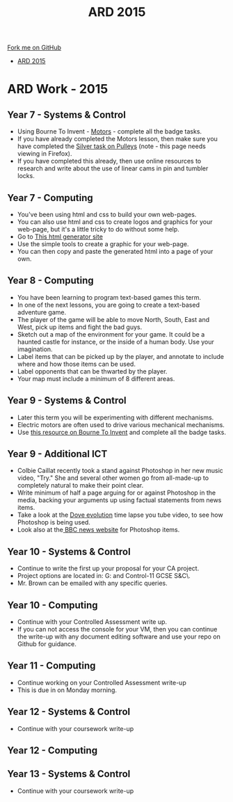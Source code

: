 #+STARTUP:indent
#+HTML_HEAD: <link rel="stylesheet" type="text/css" href="css/styles.css"/>
#+HTML_HEAD_EXTRA: <link href='http://fonts.googleapis.com/css?family=Ubuntu+Mono|Ubuntu' rel='stylesheet' type='text/css'>
#+OPTIONS: f:nil author:nil num:1 creator:nil timestamp:nil toc:nil
#+TITLE: ARD 2015
#+AUTHOR: Marc Scott

#+BEGIN_HTML
<div class="github-fork-ribbon-wrapper left">
        <div class="github-fork-ribbon">
            <a href="https://github.com/MarcScott/Supplementary Work">Fork me on GitHub</a>
        </div>
</div>
<div id="stickyribbon">
    <ul>
      <li><a href="ARD_2015.html">ARD 2015</a></li>
    </ul>
</div>
#+END_HTML

* COMMENT Use as a template
:PROPERTIES:
:HTML_CONTAINER_CLASS: activity
:END:
** Learn It
:PROPERTIES:
:HTML_CONTAINER_CLASS: learn
:END:

** Research It
:PROPERTIES:
:HTML_CONTAINER_CLASS: research
:END:

** Design It
:PROPERTIES:
:HTML_CONTAINER_CLASS: design
:END:

** Build It
:PROPERTIES:
:HTML_CONTAINER_CLASS: build
:END:

** Test It
:PROPERTIES:
:HTML_CONTAINER_CLASS: test
:END:

** Run It
:PROPERTIES:
:HTML_CONTAINER_CLASS: run
:END:

** Document It
:PROPERTIES:
:HTML_CONTAINER_CLASS: document
:END:

** Code It
:PROPERTIES:
:HTML_CONTAINER_CLASS: code
:END:

** Program It
:PROPERTIES:
:HTML_CONTAINER_CLASS: program
:END:

** Try It
:PROPERTIES:
:HTML_CONTAINER_CLASS: try
:END:

** Badge It
:PROPERTIES:
:HTML_CONTAINER_CLASS: badge
:END:

** Save It
:PROPERTIES:
:HTML_CONTAINER_CLASS: save
:END:

* ARD Work - 2015
:PROPERTIES:
:HTML_CONTAINER_CLASS: activity
:END:
** Year 7 - Systems & Control
:PROPERTIES:
:HTML_CONTAINER_CLASS: learn
:END:
- Using Bourne To Invent - [[https://www.bournetoinvent.com/projects/7-SC-Mechanisms/pages/3_Lesson.html][Motors]] - complete all the badge tasks.
- If you have already completed the Motors lesson, then make sure you have completed the [[https://www.bournetoinvent.com/projects/7-SC-Mechanisms/pages/2_Lesson.html][Silver task on Pulleys]] (note - this page needs viewing in Firefox).
- If you have completed this already, then use online resources to research and write about the use of linear cams in pin and tumbler locks.
** Year 7 - Computing
:PROPERTIES:
:HTML_CONTAINER_CLASS: learn
:END:
- You've been using html and css to build your own web-pages.
- You can also use html and css to create logos and graphics for your web-page, but it's a little tricky to do without some help.
- Go to [[http://www.samuelrossille.com/css-shape/][This html generator site]]
- Use the simple tools to create a graphic for your web-page.
- You can then copy and paste the generated html into a page of your own.
** Year 8 - Computing
:PROPERTIES:
:HTML_CONTAINER_CLASS: learn
:END:
- You have been learning to program text-based games this term.
- In one of the next lessons, you are going to create a text-based adventure game.
- The player of the game will be able to move North, South, East and West, pick up items and fight the bad guys.
- Sketch out a map of the environment for your game. It could be a haunted castle for instance, or the inside of a human body. Use your imagination.
- Label items that can be picked up by the player, and annotate to include where and how those items can be used.
- Label opponents that can be thwarted by the player.
- Your map must include a minimum of 8 different areas.
** Year 9 - Systems & Control
:PROPERTIES:
:HTML_CONTAINER_CLASS: learn
:END:
- Later this term you will be experimenting with different mechanisms.
- Electric motors are often used to drive various mechanical mechanisms.
- Use [[https://www.bournetoinvent.com/projects/7-SC-Mechanisms/pages/3_Lesson.html][this resource on Bourne To Invent]] and complete all the badge tasks.
** Year 9 - Additional ICT
:PROPERTIES:
:HTML_CONTAINER_CLASS: learn
:END:
- Colbie Caillat recently took a stand against Photoshop in her new music video, "Try." She and several other women go from all-made-up to completely natural to make their point clear.
- Write minimum of half a page arguing for or against Photoshop in the media, backing your arguments up using factual statements from news items.
- Take a look at the [[https://www.youtube.com/watch?v%3DiYhCn0jf46U][Dove evolution]] time lapse you tube video, to see how Photoshop is being used.
- Look also at the[[https://www.bbc.co.uk/news/business-23714699][ BBC news website]] for Photoshop items.
** Year 10 - Systems & Control
:PROPERTIES:
:HTML_CONTAINER_CLASS: learn
:END:
- Continue to write the first up your proposal for your CA project.
- Project options are located in: G:\Systems and Control\Year 10-11 GCSE S&C\Year 10\.
- Mr. Brown can be emailed with any specific queries.
** Year 10 - Computing
:PROPERTIES:
:HTML_CONTAINER_CLASS: learn
:END:
- Continue with your Controlled Assessment write up.
- If you can not access the console for your VM, then you can continue the write-up with any document editing software and use your repo on Github for guidance.
** Year 11 - Computing
:PROPERTIES:
:HTML_CONTAINER_CLASS: learn
:END:
- Continue working on your Controlled Assessment write-up
- This is due in on Monday morning.
** Year 12 - Systems & Control
:PROPERTIES:
:HTML_CONTAINER_CLASS: learn
:END:
- Continue with your coursework write-up
** Year 12 - Computing
:PROPERTIES:
:HTML_CONTAINER_CLASS: learn
:END:
** Year 13 - Systems & Control
:PROPERTIES:
:HTML_CONTAINER_CLASS: learn
:END:
- Continue with your coursework write-up
